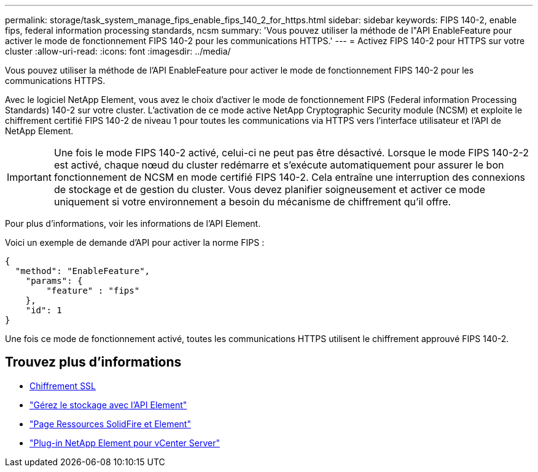 ---
permalink: storage/task_system_manage_fips_enable_fips_140_2_for_https.html 
sidebar: sidebar 
keywords: FIPS 140-2, enable fips, federal information processing standards, ncsm 
summary: 'Vous pouvez utiliser la méthode de l"API EnableFeature pour activer le mode de fonctionnement FIPS 140-2 pour les communications HTTPS.' 
---
= Activez FIPS 140-2 pour HTTPS sur votre cluster
:allow-uri-read: 
:icons: font
:imagesdir: ../media/


[role="lead"]
Vous pouvez utiliser la méthode de l'API EnableFeature pour activer le mode de fonctionnement FIPS 140-2 pour les communications HTTPS.

Avec le logiciel NetApp Element, vous avez le choix d'activer le mode de fonctionnement FIPS (Federal information Processing Standards) 140-2 sur votre cluster. L'activation de ce mode active NetApp Cryptographic Security module (NCSM) et exploite le chiffrement certifié FIPS 140-2 de niveau 1 pour toutes les communications via HTTPS vers l'interface utilisateur et l'API de NetApp Element.


IMPORTANT: Une fois le mode FIPS 140-2 activé, celui-ci ne peut pas être désactivé. Lorsque le mode FIPS 140-2-2 est activé, chaque nœud du cluster redémarre et s'exécute automatiquement pour assurer le bon fonctionnement de NCSM en mode certifié FIPS 140-2. Cela entraîne une interruption des connexions de stockage et de gestion du cluster. Vous devez planifier soigneusement et activer ce mode uniquement si votre environnement a besoin du mécanisme de chiffrement qu'il offre.

Pour plus d'informations, voir les informations de l'API Element.

Voici un exemple de demande d'API pour activer la norme FIPS :

[listing]
----
{
  "method": "EnableFeature",
    "params": {
        "feature" : "fips"
    },
    "id": 1
}
----
Une fois ce mode de fonctionnement activé, toutes les communications HTTPS utilisent le chiffrement approuvé FIPS 140-2.



== Trouvez plus d'informations

* xref:reference_system_manage_fips_ssl_cipher_changes.adoc[Chiffrement SSL]
* link:../api/index.html["Gérez le stockage avec l'API Element"]
* https://www.netapp.com/data-storage/solidfire/documentation["Page Ressources SolidFire et Element"^]
* https://docs.netapp.com/us-en/vcp/index.html["Plug-in NetApp Element pour vCenter Server"^]

